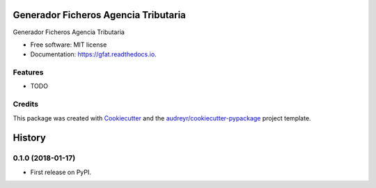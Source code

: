 =====================================
Generador Ficheros Agencia Tributaria
=====================================


.. image:: https://img.shields.io/pypi/v/gfat.svg
        :target: https://pypi.python.org/pypi/gfat

.. image:: https://img.shields.io/travis/paurosello/gfat.svg
        :target: https://travis-ci.org/paurosello/gfat

.. image:: https://readthedocs.org/projects/gfat/badge/?version=latest
        :target: https://gfat.readthedocs.io/en/latest/?badge=latest
        :alt: Documentation Status

.. image:: https://pyup.io/repos/github/paurosello/gfat/shield.svg
     :target: https://pyup.io/repos/github/paurosello/gfat/
     :alt: Updates


Generador Ficheros Agencia Tributaria


* Free software: MIT license
* Documentation: https://gfat.readthedocs.io.


Features
--------

* TODO

Credits
---------

This package was created with Cookiecutter_ and the `audreyr/cookiecutter-pypackage`_ project template.

.. _Cookiecutter: https://github.com/audreyr/cookiecutter
.. _`audreyr/cookiecutter-pypackage`: https://github.com/audreyr/cookiecutter-pypackage



=======
History
=======

0.1.0 (2018-01-17)
------------------

* First release on PyPI.


